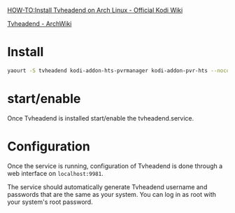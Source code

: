 #+BEGIN_COMMENT
.. title: Kodi TV
.. slug: kodi-tv
.. date: 2018-06-26 14:56:03 UTC+08:00
.. status:
.. tags: kodi
.. category: computer
.. link:
.. description:
.. type: text
#+END_COMMENT
#+OPTIONS: toc:nil ^:{}
#+LANGUAGE: zh-TW


[[https://kodi.wiki/view/HOW-TO:Install_Tvheadend_on_Arch_Linux][HOW-TO:Install Tvheadend on Arch Linux - Official Kodi Wiki]]

[[https://wiki.archlinux.org/index.php/Tvheadend][Tvheadend - ArchWiki]]


* Install

#+BEGIN_SRC sh
yaourt -S tvheadend kodi-addon-hts-pvrmanager kodi-addon-pvr-hts --noconfirm
#+END_SRC

* start/enable
Once Tvheadend is installed start/enable the tvheadend.service.

* Configuration
Once the service is running, configuration of Tvheadend is done through a web interface on ~localhost:9981~.

The service should automatically generate Tvheadend username and passwords that are the same as your system. You can log in as root with your system's root password.